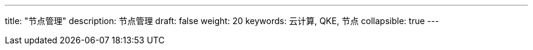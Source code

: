 ---
title: "节点管理"
description: 节点管理
draft: false
weight: 20
keywords: 云计算, QKE, 节点
collapsible: true
---
